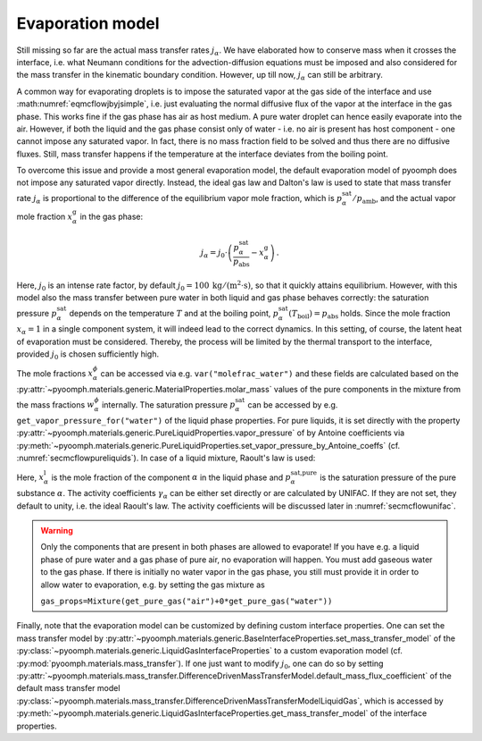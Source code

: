 Evaporation model
~~~~~~~~~~~~~~~~~

Still missing so far are the actual mass transfer rates :math:`j_\alpha`. We have elaborated how to conserve mass when it crosses the interface, i.e. what Neumann conditions for the advection-diffusion equations must be imposed and also considered for the mass transfer in the kinematic boundary condition. However, up till now, :math:`j_\alpha` can still be arbitrary.

A common way for evaporating droplets is to impose the saturated vapor at the gas side of the interface and use :math:numref:`eqmcflowjbyjsimple`, i.e. just evaluating the normal diffusive flux of the vapor at the interface in the gas phase. This works fine if the gas phase has air as host medium. A pure water droplet can hence easily evaporate into the air. However, if both the liquid and the gas phase consist only of water - i.e. no air is present has host component - one cannot impose any saturated vapor. In fact, there is no mass fraction field to be solved and thus there are no diffusive fluxes. Still, mass transfer happens if the temperature at the interface deviates from the boiling point.

To overcome this issue and provide a most general evaporation model, the default evaporation model of pyoomph does not impose any saturated vapor directly. Instead, the ideal gas law and Dalton's law is used to state that mass transfer rate :math:`j_\alpha` is proportional to the difference of the equilibrium vapor mole fraction, which is :math:`p_\alpha^\text{sat}/p_\text{amb}`, and the actual vapor mole fraction :math:`x_\alpha^\text{g}` in the gas phase:

.. math:: j_\alpha=j_0\cdot\left(\frac{p^\text{sat}_\alpha}{p_\text{abs}}-x_\alpha^\text{g}\right)\,.

Here, :math:`j_0` is an intense rate factor, by default :math:`j_0=100\:\mathrm{kg}/(\mathrm{m^2} \cdot \mathrm{s})`, so that it quickly attains equilibrium. However, with this model also the mass transfer between pure water in both liquid and gas phase behaves correctly: the saturation pressure :math:`p^\text{sat}_\alpha` depends on the temperature :math:`T` and at the boiling point, :math:`p^\text{sat}_\alpha(T_\text{boil})=p_\text{abs}` holds. Since the mole fraction :math:`x_\alpha=1` in a single component system, it will indeed lead to the correct dynamics. In this setting, of course, the latent heat of evaporation must be considered. Thereby, the process will be limited by the thermal transport to the interface, provided :math:`j_0` is chosen sufficiently high.

The mole fractions :math:`x_\alpha^\phi` can be accessed via e.g. ``var("molefrac_water")`` and these fields are calculated based on the :py:attr:`~pyoomph.materials.generic.MaterialProperties.molar_mass` values of the pure components in the mixture from the mass fractions :math:`w_\alpha^\phi` internally. The saturation pressure :math:`p^\text{sat}_\alpha` can be accessed by e.g. ``get_vapor_pressure_for("water")`` of the liquid phase properties. For pure liquids, it is set directly with the property :py:attr:`~pyoomph.materials.generic.PureLiquidProperties.vapor_pressure` of by Antoine coefficients via :py:meth:`~pyoomph.materials.generic.PureLiquidProperties.set_vapor_pressure_by_Antoine_coeffs` (cf. :numref:`secmcflowpureliquids`). In case of a liquid mixture, Raoult's law is used:

.. math:: :label: eqmcflowraoults

   p^\text{sat}_\alpha=x_\alpha^\text{l}\gamma_\alpha p^\text{sat,pure}_\alpha

Here, :math:`x_\alpha^\text{l}` is the mole fraction of the component :math:`\alpha` in the liquid phase and :math:`p^\text{sat,pure}_\alpha` is the saturation pressure of the pure substance :math:`\alpha`. The activity coefficients :math:`\gamma_\alpha` can be either set directly or are calculated by UNIFAC. If they are not set, they default to unity, i.e. the ideal Raoult's law. The activity coefficients will be discussed later in :numref:`secmcflowunifac`.

.. warning::

   Only the components that are present in both phases are allowed to evaporate! If you have e.g. a liquid phase of pure water and a gas phase of pure air, no evaporation will happen. You must add gaseous water to the gas phase. If there is initially no water vapor in the gas phase, you still must provide it in order to allow water to evaporation, e.g. by setting the gas mixture as

   .. container:: center

      ``gas_props=Mixture(get_pure_gas("air")+0*get_pure_gas("water"))``

Finally, note that the evaporation model can be customized by defining custom interface properties. One can set the mass transfer model by :py:attr:`~pyoomph.materials.generic.BaseInterfaceProperties.set_mass_transfer_model` of the :py:class:`~pyoomph.materials.generic.LiquidGasInterfaceProperties` to a custom evaporation model (cf. :py:mod:`pyoomph.materials.mass_transfer`). If one just want to modify :math:`j_0`, one can do so by setting :py:attr:`~pyoomph.materials.mass_transfer.DifferenceDrivenMassTransferModel.default_mass_flux_coefficient` of the default mass transfer model :py:class:`~pyoomph.materials.mass_transfer.DifferenceDrivenMassTransferModelLiquidGas`, which is accessed by :py:meth:`~pyoomph.materials.generic.LiquidGasInterfaceProperties.get_mass_transfer_model` of the interface properties.

